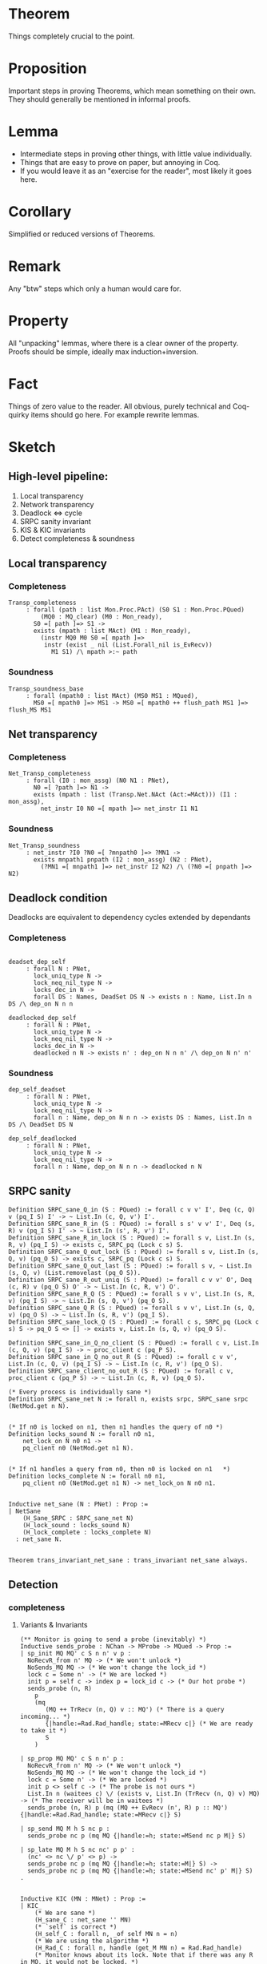 * Theorem

Things completely crucial to the point.


* Proposition

Important steps in proving Theorems, which mean something on their own. They should generally be mentioned in informal proofs.


* Lemma

- Intermediate steps in proving other things, with little value individually.
- Things that are easy to prove on paper, but annoying in Coq.
- If you would leave it as an "exercise for the reader", most likely it goes here.


* Corollary


Simplified or reduced versions of Theorems.


* Remark

Any "btw" steps which only a human would care for.


* Property

All "unpacking" lemmas, where there is a clear owner of the property. Proofs should be simple, ideally max induction+inversion.


* Fact

Things of zero value to the reader. All obvious, purely technical and Coq-quirky items should go here. For example rewrite lemmas.

* Sketch

** High-level pipeline:

1. Local transparency
2. Network transparency
3. Deadlock <=> cycle
4. SRPC sanity invariant
5. KIS & KIC invariants
6. Detect completeness & soundness

** Local transparency

*** Completeness

#+begin_src coq
  Transp_completeness
       : forall (path : list Mon.Proc.PAct) (S0 S1 : Mon.Proc.PQued)
           (MQ0 : MQ_clear) (M0 : Mon_ready),
         S0 =[ path ]=> S1 ->
         exists (mpath : list MAct) (M1 : Mon_ready),
           (instr MQ0 M0 S0 =[ mpath ]=>
            instr (exist _ nil (List.Forall_nil is_EvRecv))
              M1 S1) /\ mpath >:~ path
#+end_src

*** Soundness

#+begin_src coq
  Transp_soundness_base
       : forall (mpath0 : list MAct) (MS0 MS1 : MQued),
         MS0 =[ mpath0 ]=> MS1 -> MS0 =[ mpath0 ++ flush_path MS1 ]=> flush_MS MS1
#+end_src

** Net transparency

*** Completeness

#+BEGIN_SRC coq
  Net_Transp_completeness
       : forall (I0 : mon_assg) (N0 N1 : PNet),
         N0 =[ ?path ]=> N1 ->
         exists (mpath : list (Transp.Net.NAct (Act:=MAct))) (I1 : mon_assg),
           net_instr I0 N0 =[ mpath ]=> net_instr I1 N1
#+END_SRC

*** Soundness

#+BEGIN_SRC coq
  Net_Transp_soundness
       : net_instr ?I0 ?N0 =[ ?mnpath0 ]=> ?MN1 ->
         exists mnpath1 pnpath (I2 : mon_assg) (N2 : PNet),
           (?MN1 =[ mnpath1 ]=> net_instr I2 N2) /\ (?N0 =[ pnpath ]=> N2)
#+END_SRC


** Deadlock condition

Deadlocks are equivalent to dependency cycles extended by dependants

*** Completeness

#+begin_src coq

  deadset_dep_self
       : forall N : PNet,
         lock_uniq_type N ->
         lock_neq_nil_type N ->
         locks_dec_in N ->
         forall DS : Names, DeadSet DS N -> exists n : Name, List.In n DS /\ dep_on N n n

  deadlocked_dep_self
       : forall N : PNet,
         lock_uniq_type N ->
         lock_neq_nil_type N ->
         locks_dec_in N ->
         deadlocked n N -> exists n' : dep_on N n n' /\ dep_on N n' n'
#+end_src

*** Soundness

#+begin_src coq
  dep_self_deadset
       : forall N : PNet,
         lock_uniq_type N ->
         lock_neq_nil_type N ->
         forall n : Name, dep_on N n n -> exists DS : Names, List.In n DS /\ DeadSet DS N

  dep_self_deadlocked
       : forall N : PNet,
         lock_uniq_type N ->
         lock_neq_nil_type N ->
         forall n : Name, dep_on N n n -> deadlocked n N
#+end_src


** SRPC sanity

#+begin_src coq
    Definition SRPC_sane_Q_in (S : PQued) := forall c v v' I', Deq (c, Q) v (pq_I S) I' -> ~ List.In (c, Q, v') I'.
    Definition SRPC_sane_R_in (S : PQued) := forall s s' v v' I', Deq (s, R) v (pq_I S) I' -> ~ List.In (s', R, v') I'.
    Definition SRPC_sane_R_in_lock (S : PQued) := forall s v, List.In (s, R, v) (pq_I S) -> exists c, SRPC_pq (Lock c s) S.
    Definition SRPC_sane_Q_out_lock (S : PQued) := forall s v, List.In (s, Q, v) (pq_O S) -> exists c, SRPC_pq (Lock c s) S.
    Definition SRPC_sane_Q_out_last (S : PQued) := forall s v, ~ List.In (s, Q, v) (List.removelast (pq_O S)).
    Definition SRPC_sane_R_out_uniq (S : PQued) := forall c v v' O', Deq (c, R) v (pq_O S) O' -> ~ List.In (c, R, v') O'.
    Definition SRPC_sane_R_Q (S : PQued) := forall s v v', List.In (s, R, v) (pq_I S) -> ~ List.In (s, Q, v') (pq_O S).
    Definition SRPC_sane_Q_R (S : PQued) := forall s v v', List.In (s, Q, v) (pq_O S) -> ~ List.In (s, R, v') (pq_I S).
    Definition SRPC_sane_lock_Q (S : PQued) := forall c s, SRPC_pq (Lock c s) S -> pq_O S <> [] -> exists v, List.In (s, Q, v) (pq_O S).

    Definition SRPC_sane_in_Q_no_client (S : PQued) := forall c v, List.In (c, Q, v) (pq_I S) -> ~ proc_client c (pq_P S).
    Definition SRPC_sane_in_Q_no_out_R (S : PQued) := forall c v v', List.In (c, Q, v) (pq_I S) -> ~ List.In (c, R, v') (pq_O S).
    Definition SRPC_sane_client_no_out_R (S : PQued) := forall c v, proc_client c (pq_P S) -> ~ List.In (c, R, v) (pq_O S).
#+end_src

#+begin_src coq
  (* Every process is individually sane *)
  Definition SRPC_sane_net N := forall n, exists srpc, SRPC_sane srpc (NetMod.get n N).


  (* If n0 is locked on n1, then n1 handles the query of n0 *)
  Definition locks_sound N := forall n0 n1,
      net_lock_on N n0 n1 ->
      pq_client n0 (NetMod.get n1 N).


  (* If n1 handles a query from n0, then n0 is locked on n1   *)
  Definition locks_complete N := forall n0 n1,
      pq_client n0 (NetMod.get n1 N) -> net_lock_on N n0 n1.


  Inductive net_sane (N : PNet) : Prop :=
  | NetSane
      (H_Sane_SRPC : SRPC_sane_net N)
      (H_lock_sound : locks_sound N)
      (H_lock_complete : locks_complete N)
    : net_sane N.


  Theorem trans_invariant_net_sane : trans_invariant net_sane always.
#+end_src


** Detection

*** completeness

**** Variants & Invariants

#+begin_src coq
  (** Monitor is going to send a probe (inevitably) *)
  Inductive sends_probe : NChan -> MProbe -> MQued -> Prop :=
  | sp_init MQ MQ' c S n n' v p :
    NoRecvR_from n' MQ -> (* We won't unlock *)
    NoSends_MQ MQ -> (* We won't change the lock_id *)
    lock c = Some n' -> (* We are locked *)
    init p = self c -> index p = lock_id c -> (* Our hot probe *)
    sends_probe (n, R)
      p
      (mq
         (MQ ++ TrRecv (n, Q) v :: MQ') (* There is a query incoming... *)
         {|handle:=Rad.Rad_handle; state:=MRecv c|} (* We are ready to take it *)
         S
      )

  | sp_prop MQ MQ' c S n n' p :
    NoRecvR_from n' MQ -> (* We won't unlock *)
    NoSends_MQ MQ -> (* We won't change the lock_id *)
    lock c = Some n' -> (* We are locked *)
    init p <> self c -> (* The probe is not ours *)
    List.In n (waitees c) \/ (exists v, List.In (TrRecv (n, Q) v) MQ) -> (* The receiver will be in waitees *)
    sends_probe (n, R) p (mq (MQ ++ EvRecv (n', R) p :: MQ') {|handle:=Rad.Rad_handle; state:=MRecv c|} S)

  | sp_send MQ M h S nc p :
    sends_probe nc p (mq MQ {|handle:=h; state:=MSend nc p M|} S)

  | sp_late MQ M h S nc nc' p p' :
    (nc' <> nc \/ p' <> p) ->
    sends_probe nc p (mq MQ {|handle:=h; state:=M|} S) ->
    sends_probe nc p (mq MQ {|handle:=h; state:=MSend nc' p' M|} S)
  .


  Inductive KIC (MN : MNet) : Prop :=
  | KIC_
      (* We are sane *)
      (H_sane_C : net_sane '' MN)
      (* `self` is correct *)
      (H_self_C : forall n, _of self MN n = n)
      (* We are using the algorithm *)
      (H_Rad_C : forall n, handle (get_M MN n) = Rad.Rad_handle)
      (* Monitor knows about its lock. Note that if there was any R in MQ, it would not be locked. *)
      (H_lock_C : forall n0 n1, net_lock_on '' MN n0 n1 -> _of lock MN n0 = Some n1)
      (* Flushed monitor knows about everyone who waits on it *)
      (H_wait_C : forall n0 n1, net_lock_on '' MN n0 n1 -> NoRecvQ_from n0 (get_MQ MN n1) -> List.In n0 (_of waitees MN n1))
      (* Self-dependency implies alarm condition *)
      (H_alarm_C : forall n0, dep_on '' MN n0 n0 -> exists n1, dep_on '' MN n0 n1 /\ ac n1 MN)
      (* Dependency is decidable *)
      (H_dep_dec_C : forall n0 n1, dep_on '' MN n0 n1 \/ ~ dep_on '' MN n0 n1)
    : KIC MN.


  (** ** Alarm condition *)
  (** Either there is an alarm, or an alarm is inevitable due to probe and lock alignment *)
  Inductive ac (n : Name) (MN : MNet) : Prop :=
  | ac_alarm :
    _of alarm MN n = true ->
    ac n MN

  | ac_seek [m m'] :
    (n = m \/ dep_on '' MN n m) ->
    net_lock_on '' MN m m' ->  (* TODO: try to relate to mon states exlusively *)
    sends_probe (m, R) (hot_of MN n) (NetMod.get m' MN) ->
    ac n MN

  | ac_fin [n'] :
    net_lock_on '' MN n n' ->
    List.In (hot_ev_of MN n' n) (get_MQ MN n) ->
    ac n MN
  .


  detection_finito
     : forall (MN0 : MNet) (n : Name) (m : Que.Channel.Name),
       KIC MN0 ->
       deadlocked n '' MN0 ->
       net_lock_on '' MN0 n m ->
       List.In (hot_ev_of MN0 m n) (get_MQ MN0 n) ->
       exists (MN1 : MNet) (mpath : list (NAct (Act:=MAct))),
         (MN0 =[ mpath ]=> MN1) /\ _of Compl.alarm MN1 n = true.

  propagation_finito
     : forall (MN0 : MNet) (n m : Name) (m' : Que.Channel.Name) (p : MProbe),
       KIC MN0 ->
       dep_on '' MN0 n m ->
       net_lock_on '' MN0 m m' ->
       deadlocked m' '' MN0 ->
       hot MN0 p n ->
       sends_probe (m, Locks.R) p (NetMod.get m' MN0) ->
       exists (MN1 : MNet) (mpath : list (NAct (Act:=MAct))),
         (MN0 =[ mpath ]=> MN1) /\
         (exists n' : Srpc.Locks.Proc.Que.Channel.Name, _of Compl.alarm MN1 n' = true).


  Theorem ac_to_alarm [MN0 : MNet] [n] :
    KIC MN0 ->
    ac n MN0 ->
    dep_on '' MN0 n n ->
    exists MN1 mpath, (MN0 =[mpath]=> MN1) /\ (exists n', _of alarm MN1 n' = true).


  Theorem KIC_invariant : trans_invariant KIC always.
#+end_src


#+begin_src coq
  Theorem detection_completeness [N0] [I0] :
    KIC (net_instr I0 N0) ->
    Deadlocked N0 ->
    exists mpath MN1, (net_instr I0 N0 =[mpath]=> MN1) /\ exists n, _of alarm MN1 n = true.

  Corollary detection_completeness_uni [N0 N1] [ppath] [I0] :
    KIC (net_instr I0 N0) ->
    (N0 =[ ppath ]=> N1) ->
    Deadlocked N1 ->
    forall mpath0 I1,
      (net_instr I0 N0 =[ mpath0 ]=> net_instr I1 N1) ->
      exists mpath1 MN2,
        (net_instr I1 N1 =[ mpath1 ]=> MN2)
        /\ exists n, _of alarm MN2 n = true.

  Corollary detection_completeness_exi [N0 N1] [ppath] [I0] :
    KIC (net_instr I0 N0) ->
    (N0 =[ ppath ]=> N1) ->
    Deadlocked N1 ->
    exists mpath0 I1 mpath1 MN2,
      (net_instr I0 N0 =[ mpath0 ]=> net_instr I1 N1)
      /\ (net_instr I1 N1 =[ mpath1 ]=> MN2)
      /\ exists n, _of alarm MN2 n = true.
#+end_src

*** soundness

#+BEGIN_SRC coq
  Inductive sends_to_mon : MCode -> Name -> MProbe -> Prop :=
  | stm_find n p M : sends_to_mon (MSend (n, R) p M) n p
  | stm_seek n nc' p p' M :
    nc' <> (n, R) \/ p <> p' ->
    sends_to_mon M n p ->
    sends_to_mon (MSend nc' p' M) n p
  .

  #[export] Hint Constructors sends_to_mon : LTS.


  Definition sends_to N n0 n1 p := sends_to_mon (get_Mc N n0) n1 p.
  #[export] Hint Unfold sends_to : LTS_get.
  #[export] Hint Transparent sends_to : LTS.



  Inductive KIS (MN : MNet) :=
    KIS_
      (* We are sane *)
      (H_sane_S : net_sane '' MN)
      (* Dependency is decidable *)
      (H_dep_dec_C : forall n0 n1, dep_on '' MN n0 n1 \/ ~ dep_on '' MN n0 n1)
      (* `self` is correct *)
      (H_self_S : forall n0, _of self MN n0 = n0)
      (* We are using the algorithm *)
      (H_Rad_S : forall n0, handle (get_M MN n0) = Rad.Rad_handle)
      (* Monitor correctly judges the lock, unless there is a reply incoming it is about to see *)
      (H_lock_S : forall n0 n1, _of lock MN n0 = Some n1 -> net_lock_on '' MN n0 n1 \/ exists v, List.In (TrRecv (n1, R) v) (get_MQ MN n0))
      (* All members of the waiting list are locked on us *)
      (H_wait_S : forall n0 n1, List.In n0 (_of waitees MN n1) -> net_lock_on '' MN n0 n1)
      (* Monitors send probes only to those locked. *)
      (H_sendp_S : forall n0 n1 p, sends_to MN n1 n0 p -> net_lock_on '' MN n0 n1)
      (* All sent probes have their index no higher than the lock id of the initiator *)
      (H_index_send_S : forall n0 n1 p, sends_to MN n0 n1 p -> (index p <= _of lock_id MN (init p))%nat)
      (* All received probes have their index no higher than the lock id of the initiator *)
      (H_index_recvp_S : forall n0 n1 p, List.In (EvRecv (n1, R) p) (get_MQ MN n0) -> (index p <= _of lock_id MN (init p))%nat)
      (* If we are about to receive a hot probe of someone whose monitor considers locked, then we depend on them. *)
      (H_sendp_hot_S : forall n0 n1 n2, sends_to MN n1 n0 (hot_of MN n2) -> _of lock MN n2 <> None -> dep_on '' MN n0 n2)
      (* If we received a hot probe of someone whose monitor considers locked, then we depend on them. *)
      (H_recvp_hot_S : forall n0 n1 n2, List.In (hot_ev_of MN n2 n0) (get_MQ MN n1) -> _of lock MN n0 <> None -> dep_on '' MN n1 n0)
      (* No false alarms: if anyone screams, they are indeed deadlocked *)
      (H_alarm_S : forall n, _of alarm MN n = true -> dep_on '' MN n n)
      : KIS MN.


  detection_soundness
       : forall (I0 : mon_assg) (N0 : PNet) (MN1 : MNet) (mpath : list (NAct (Act:=MAct)))
           (n : Srpc.Locks.Proc.Que.Channel.Name),
         KIS (net_instr I0 N0) ->
         net_instr I0 N0 =[ mpath ]=> MN1 ->
         _of Compl.alarm MN1 n = true -> deadlocked n '' MN1
#+END_SRC
